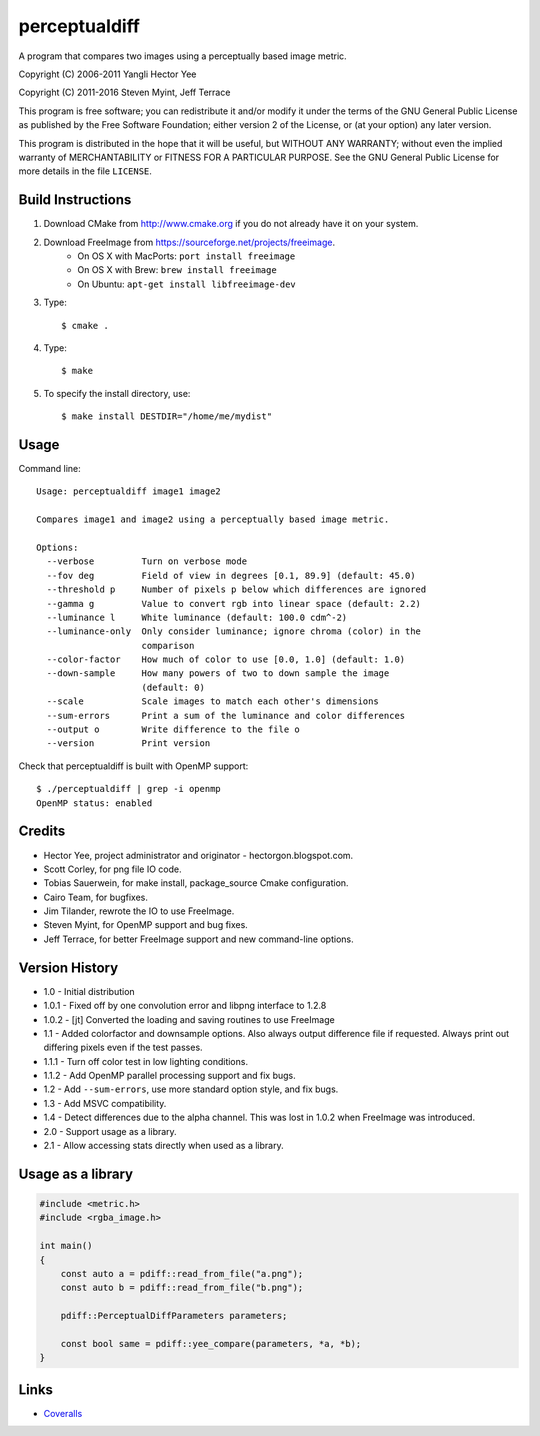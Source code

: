 ==============
perceptualdiff
==============

A program that compares two images using a perceptually based image metric.

.. image:: https://travis-ci.org/myint/perceptualdiff.svg?branch=master
    :target: https://travis-ci.org/myint/perceptualdiff
    :alt: Build status

.. image:: https://scan.coverity.com/projects/1561/badge.svg
    :target: https://scan.coverity.com/projects/1561
    :alt: Static analysis status

Copyright (C) 2006-2011 Yangli Hector Yee

Copyright (C) 2011-2016 Steven Myint, Jeff Terrace

This program is free software; you can redistribute it and/or modify it under
the terms of the GNU General Public License as published by the Free Software
Foundation; either version 2 of the License, or (at your option) any later
version.

This program is distributed in the hope that it will be useful, but WITHOUT ANY
WARRANTY; without even the implied warranty of MERCHANTABILITY or FITNESS FOR A
PARTICULAR PURPOSE.  See the GNU General Public License for more details in the
file ``LICENSE``.


Build Instructions
==================

#. Download CMake from http://www.cmake.org if you do not already have it on
   your system.
#. Download FreeImage from https://sourceforge.net/projects/freeimage.
    - On OS X with MacPorts: ``port install freeimage``
    - On OS X with Brew: ``brew install freeimage``
    - On Ubuntu: ``apt-get install libfreeimage-dev``
#. Type::

    $ cmake .

#. Type::

    $ make

#. To specify the install directory, use::

    $ make install DESTDIR="/home/me/mydist"


Usage
=====

Command line::

    Usage: perceptualdiff image1 image2

    Compares image1 and image2 using a perceptually based image metric.

    Options:
      --verbose         Turn on verbose mode
      --fov deg         Field of view in degrees [0.1, 89.9] (default: 45.0)
      --threshold p     Number of pixels p below which differences are ignored
      --gamma g         Value to convert rgb into linear space (default: 2.2)
      --luminance l     White luminance (default: 100.0 cdm^-2)
      --luminance-only  Only consider luminance; ignore chroma (color) in the
                        comparison
      --color-factor    How much of color to use [0.0, 1.0] (default: 1.0)
      --down-sample     How many powers of two to down sample the image
                        (default: 0)
      --scale           Scale images to match each other's dimensions
      --sum-errors      Print a sum of the luminance and color differences
      --output o        Write difference to the file o
      --version         Print version


Check that perceptualdiff is built with OpenMP support::

    $ ./perceptualdiff | grep -i openmp
    OpenMP status: enabled


Credits
=======

- Hector Yee, project administrator and originator - hectorgon.blogspot.com.
- Scott Corley, for png file IO code.
- Tobias Sauerwein, for make install, package_source Cmake configuration.
- Cairo Team, for bugfixes.
- Jim Tilander, rewrote the IO to use FreeImage.
- Steven Myint, for OpenMP support and bug fixes.
- Jeff Terrace, for better FreeImage support and new command-line options.


Version History
===============

- 1.0 - Initial distribution
- 1.0.1 - Fixed off by one convolution error and libpng interface to 1.2.8
- 1.0.2 - [jt] Converted the loading and saving routines to use FreeImage
- 1.1 - Added colorfactor and downsample options. Also always output
  difference file if requested. Always print out differing pixels even if the
  test passes.
- 1.1.1 - Turn off color test in low lighting conditions.
- 1.1.2 - Add OpenMP parallel processing support and fix bugs.
- 1.2 - Add ``--sum-errors``, use more standard option style, and fix bugs.
- 1.3 - Add MSVC compatibility.
- 1.4 - Detect differences due to the alpha channel. This was lost in 1.0.2
  when FreeImage was introduced.
- 2.0 - Support usage as a library.
- 2.1 - Allow accessing stats directly when used as a library.


Usage as a library
==================

.. code:: cpp

    #include <metric.h>
    #include <rgba_image.h>

    int main()
    {
        const auto a = pdiff::read_from_file("a.png");
        const auto b = pdiff::read_from_file("b.png");

        pdiff::PerceptualDiffParameters parameters;

        const bool same = pdiff::yee_compare(parameters, *a, *b);
    }


Links
=====

* Coveralls_

.. _`Coveralls`: https://coveralls.io/r/myint/perceptualdiff
